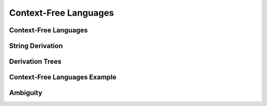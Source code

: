 .. This file is part of the OpenDSA eTextbook project. See
.. http://opendsa.org for more details.
.. Copyright (c) 2012-2020 by the OpenDSA Project Contributors, and
.. distributed under an MIT open source license.

.. avmetadata::
   :author: Mostafa Mohammed
   :satisfies:
   :topic: Context-Free Grammars and Languages

Context-Free Languages
======================

Context-Free Languages 
----------------------
.. inlineav:: ContextFreeLanguagesFF ff
   :links: AV/PIExample/CFL/ContextFreeLanguagesFF.css
   :scripts: AV/PIExample/CFL/ContextFreeLanguagesFF.js DataStructures/PIFrames.js DataStructures/FLA/FA.js DataStructures/FLA/PDA.js
   :output: show

String Derivation
-----------------
.. inlineav:: CFGDerivationsFF ff
   :links: AV/PIExample/CFL/CFGDerivationsFF.css
   :scripts: AV/PIExample/CFL/CFGDerivationsFF.js DataStructures/PIFrames.js DataStructures/FLA/FA.js DataStructures/FLA/PDA.js
   :output: show

Derivation Trees
----------------
.. inlineav:: DerivationTreesFF ff
   :links: AV/PIExample/CFL/DerivationTreesFF.css
   :scripts: AV/PIExample/CFL/DerivationTreesFF.js DataStructures/PIFrames.js DataStructures/FLA/FA.js DataStructures/FLA/PDA.js
   :output: show


Context-Free Languages Example
------------------------------
.. inlineav:: AmbiguityExample ff
   :links: AV/PIExample/CFL/AmbiguityExample.css
   :scripts: AV/PIExample/CFL/AmbiguityExample.js lib/underscore.js DataStructures/FLA/FA.js DataStructures/FLA/PDA.js
   :output: show

Ambiguity
---------
.. inlineav:: AmbiguitySecond ff
   :links: AV/PIExample/CFL/AmbiguitySecond.css
   :scripts: AV/PIExample/CFL/AmbiguitySecond.js DataStructures/PIFrames.js DataStructures/FLA/FA.js DataStructures/FLA/PDA.js
   :output: show

